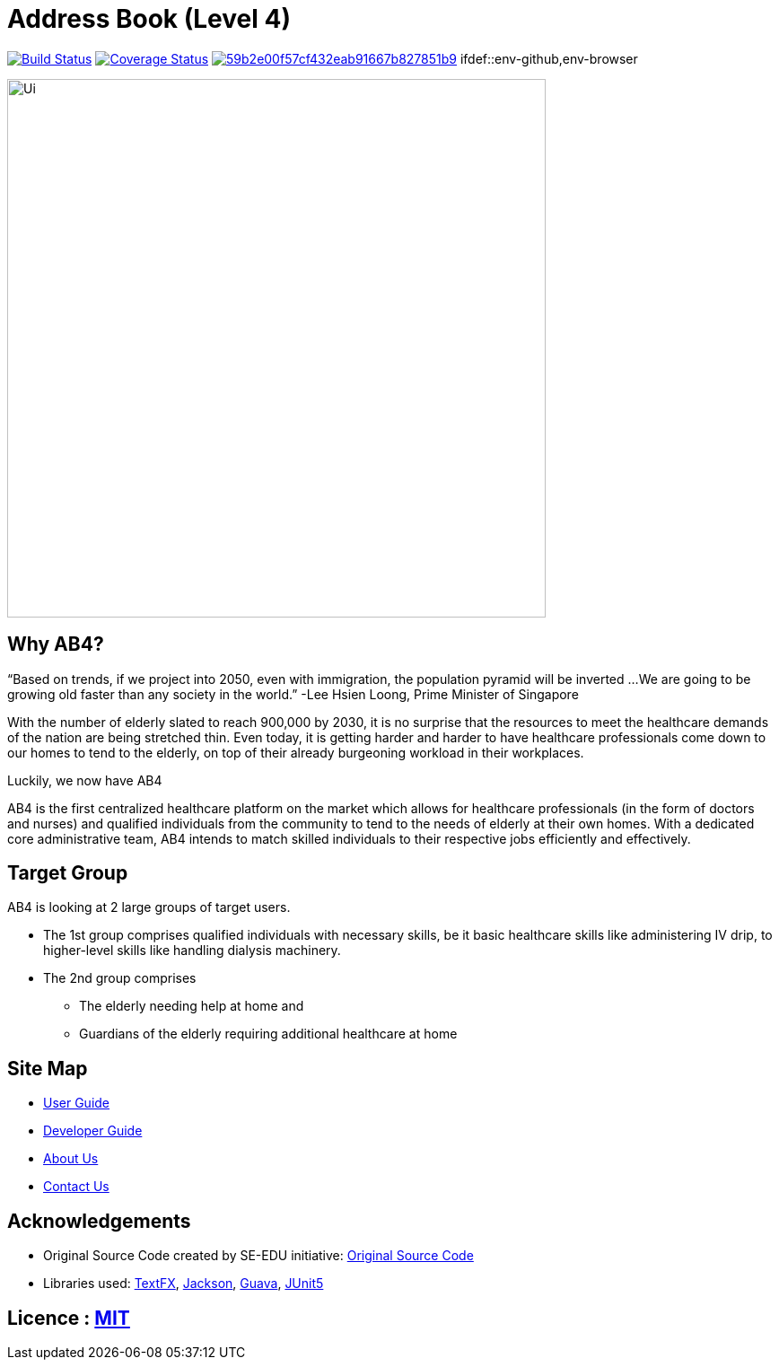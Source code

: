 = Address Book (Level 4)

https://travis-ci.org/se-edu/addressbook-level4[image:https://travis-ci.com/CS2103-AY1819S2-W09-2/main.svg?branch=master[Build Status]]
https://coveralls.io/github/CS2103-AY1819S2-W09-2?branch=master[image:https://coveralls.io/repos/github/main/badge.svg?branch=master[Coverage Status]]
image:https://api.codacy.com/project/badge/Grade/59b2e00f57cf432eab91667b827851b9[link="https://app.codacy.com/app/CS2103-AY1819S2-W09-2/main?utm_source=github.com&utm_medium=referral&utm_content=CS2103-AY1819S2-W09-2/main&utm_campaign=Badge_Grade_Dashboard"]
ifdef::env-github,env-browser

ifdef::env-github[]
image::docs/images/Ui.jpg[width="600"]
endif::[]

ifndef::env-github[]
image::images/Ui.jpg[width="600"]
endif::[]

== Why AB4?

“Based on trends, if we project into 2050, even with immigration, the population pyramid will be inverted ...
We are going to be growing old faster than any society in the world.”
                                                                            -Lee Hsien Loong, Prime Minister of Singapore

With the number of elderly slated to reach 900,000 by 2030, it is no surprise that the resources to meet the healthcare
demands of the nation are being stretched thin. Even today, it is getting harder and harder to have healthcare professionals
come down to our homes to tend to the elderly, on top of their already burgeoning workload in their workplaces.

Luckily, we now have AB4

AB4 is the first centralized healthcare platform on the market which allows for healthcare professionals (in the
form of doctors and nurses) and qualified individuals from the community to tend to the needs of elderly at their own
homes. With a dedicated core administrative team, AB4 intends to match skilled individuals to their respective
jobs efficiently and effectively.

== Target Group

AB4 is looking at 2 large groups of target users.

* The 1st group comprises qualified individuals with necessary skills, be it basic healthcare skills like administering
IV drip, to higher-level skills like handling dialysis machinery.
* The 2nd group comprises

** The elderly needing help at home and

** Guardians of the elderly requiring additional healthcare at home


== Site Map

* <<UserGuide#, User Guide>>
* <<DeveloperGuide#, Developer Guide>>
* <<AboutUs#, About Us>>
* <<ContactUs#, Contact Us>>

== Acknowledgements

* Original Source Code created by SE-EDU initiative: https://github.com/se-edu/[Original Source Code]

* Libraries used: https://github.com/TestFX/TestFX[TextFX], https://github.com/FasterXML/jackson[Jackson], https://github.com/google/guava[Guava], https://github.com/junit-team/junit5[JUnit5]

== Licence : link:LICENSE[MIT]